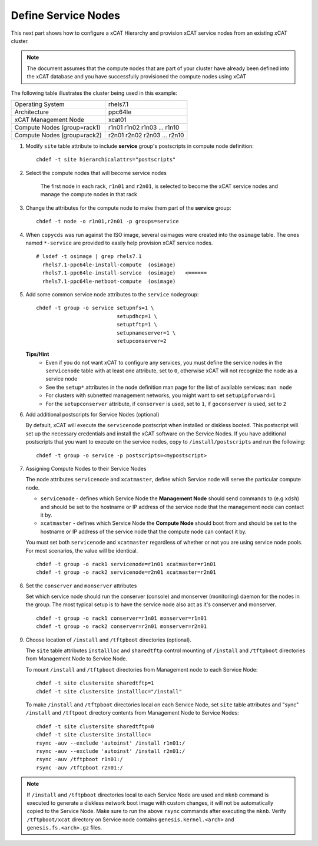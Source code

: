 Define Service Nodes
====================

This next part shows how to configure a xCAT Hierarchy and provision xCAT service nodes from an existing xCAT cluster.

.. note:: The document assumes that the compute nodes that are part of your cluster have already been defined into the xCAT database and you have successfully provisioned the compute nodes using xCAT


The following table illustrates the cluster being used in this example:

+----------------------+----------------------+
| Operating System     | rhels7.1             |
+----------------------+----------------------+
| Architecture         | ppc64le              |
+----------------------+----------------------+
| xCAT Management Node | xcat01               |
+----------------------+----------------------+
| Compute Nodes        | r1n01                |
| (group=rack1)        | r1n02                |
|                      | r1n03                |
|                      | ...                  |
|                      | r1n10                |
+----------------------+----------------------+
| Compute Nodes        | r2n01                |
| (group=rack2)        | r2n02                |
|                      | r2n03                |
|                      | ...                  |
|                      | r2n10                |
+----------------------+----------------------+


#. Modify ``site`` table attribute to include **service** group's postscripts in compute node definition: ::

       chdef -t site hierarchicalattrs="postscripts"

#. Select the compute nodes that will become service nodes

        The first node in each rack, ``r1n01`` and ``r2n01``, is selected to become the xCAT service nodes and manage the compute nodes in that rack


#. Change the attributes for the compute node to make them part of the **service** group:  ::

        chdef -t node -o r1n01,r2n01 -p groups=service

#. When ``copycds`` was run against the ISO image, several osimages were created into the ``osimage`` table. The ones named ``*-service`` are provided to easily help provision xCAT service nodes. ::

        # lsdef -t osimage | grep rhels7.1
          rhels7.1-ppc64le-install-compute  (osimage)
          rhels7.1-ppc64le-install-service  (osimage)   <======
          rhels7.1-ppc64le-netboot-compute  (osimage)

#. Add some common service node attributes to the ``service`` nodegroup: ::

        chdef -t group -o service setupnfs=1 \
                                  setupdhcp=1 \
                                  setuptftp=1 \
                                  setupnameserver=1 \
                                  setupconserver=2

   **Tips/Hint**
      * Even if you do not want xCAT to configure any services, you must define the service nodes in the ``servicenode`` table with at least one attribute, set to ``0``, otherwise xCAT will not recognize the node as a service node
      * See the ``setup*`` attributes in the node definition man page for the list of available services:  ``man node``
      * For clusters with subnetted management networks, you might want to set ``setupipforward=1``
      * For the ``setupconserver`` attribute, if ``conserver`` is used, set to ``1``, if ``goconserver`` is used, set to ``2``

#. Add additional postscripts for Service Nodes (optional)

   By default, xCAT will execute the ``servicenode`` postscript when installed or diskless booted.  This postscript will set up the necessary credentials and install the xCAT software on the Service Nodes.  If you have additional postscripts that you want to execute on the service nodes, copy to ``/install/postscripts`` and run the following: ::

        chdef -t group -o service -p postscripts=<mypostscript>

#. Assigning Compute Nodes to their Service Nodes

   The node attributes ``servicenode`` and ``xcatmaster``, define which Service node will serve the particular compute node.

   * ``servicenode`` - defines which Service Node the **Management Node** should send commands to (e.g ``xdsh``) and should be set to the hostname or IP address of the service node that the management node can contact it by.
   * ``xcatmaster`` - defines which Service Node the **Compute Node** should boot from and should be set to the hostname or IP address of the service node that the compute node can contact it by.

   You must set both ``servicenode`` and ``xcatmaster`` regardless of whether or not you are using service node pools. For most scenarios, the value will be identical. ::

        chdef -t group -o rack1 servicenode=r1n01 xcatmaster=r1n01
        chdef -t group -o rack2 servicenode=r2n01 xcatmaster=r2n01

#. Set the ``conserver`` and ``monserver`` attributes

   Set which service node should run the conserver (console) and monserver (monitoring) daemon for the nodes in the group. The most typical setup is to have the service node also act as it's conserver and monserver. ::

        chdef -t group -o rack1 conserver=r1n01 monserver=r1n01
        chdef -t group -o rack2 conserver=r2n01 monserver=r2n01

#. Choose location of ``/install`` and ``/tftpboot`` directories (optional).

   The ``site`` table attributes ``installloc`` and ``sharedtftp`` control mounting of ``/install`` and ``/tftpboot`` directories from Management Node to Service Node.

   To mount ``/install`` and ``/tftpboot`` directories from Management node to each Service Node: ::

         chdef -t site clustersite sharedtftp=1
         chdef -t site clustersite installloc="/install"

   To make ``/install`` and ``/tftpboot`` directories local on each Service Node, set ``site`` table attributes and "sync" ``/install`` and ``/tftpoot`` directory contents from Management Node to Service Nodes: ::

         chdef -t site clustersite sharedtftp=0
         chdef -t site clustersite installloc=
         rsync -auv --exclude 'autoinst' /install r1n01:/
         rsync -auv --exclude 'autoinst' /install r2n01:/
         rsync -auv /tftpboot r1n01:/
         rsync -auv /tftpboot r2n01:/

.. note:: If ``/install`` and ``/tftpboot`` directories local to each Service Node are used and ``mknb`` command is executed to generate a diskless network boot image with custom changes, it will not be automatically copied to the Service Node. Make sure to run the above ``rsync`` commands after executing the ``mknb``. Verify ``/tftpboot/xcat`` directory on Service node contains ``genesis.kernel.<arch>`` and ``genesis.fs.<arch>.gz`` files.
